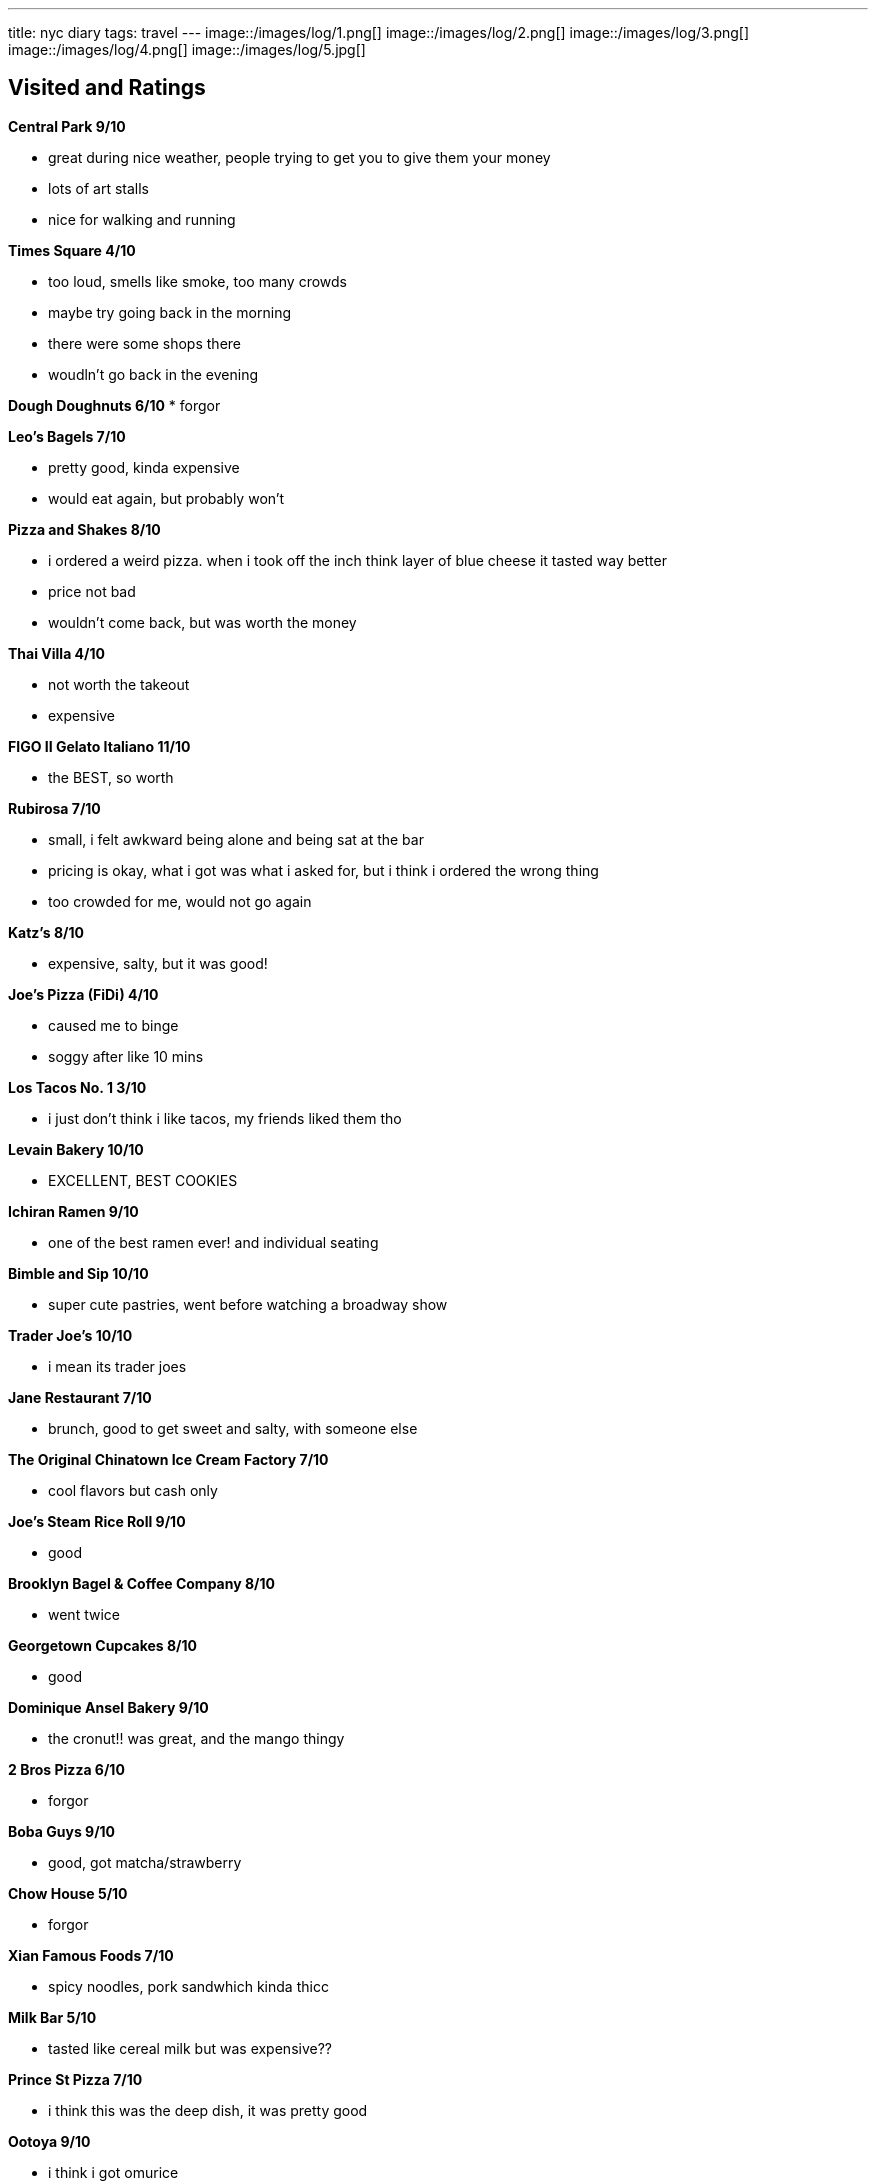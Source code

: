 ---
title: nyc diary
tags: travel
---
image::/images/log/1.png[]
image::/images/log/2.png[]
image::/images/log/3.png[]
image::/images/log/4.png[]
image::/images/log/5.jpg[]

== Visited and Ratings
**Central Park 9/10**

* great during nice weather, people trying to get you to give them your money
* lots of art stalls
* nice for walking and running 

**Times Square 4/10**

* too loud, smells like smoke, too many crowds
* maybe try going back in the morning
* there were some shops there
* woudln't go back in the evening

**Dough Doughnuts 6/10**
* forgor

**Leo's Bagels 7/10**

* pretty good, kinda expensive
* would eat again, but probably won't

**Pizza and Shakes 8/10**

* i ordered a weird pizza. when i took off the inch think layer of blue cheese it tasted way better
* price not bad
* wouldn't come back, but was worth the money

**Thai Villa 4/10**

* not worth the takeout
* expensive

**FIGO II Gelato Italiano 11/10**

* the BEST, so worth

**Rubirosa 7/10**

* small, i felt awkward being alone and being sat at the bar
* pricing is okay, what i got was what i asked for, but i think i ordered the wrong thing
* too crowded for me, would not go again

**Katz's 8/10**

* expensive, salty, but it was good!

**Joe's Pizza (FiDi) 4/10**

* caused me to binge
* soggy after like 10 mins

**Los Tacos No. 1 3/10**

* i just don't think i like tacos, my friends liked them tho

**Levain Bakery 10/10**

* EXCELLENT, BEST COOKIES

**Ichiran Ramen 9/10**

* one of the best ramen ever! and individual seating

**Bimble and Sip 10/10**

* super cute pastries, went before watching a broadway show

**Trader Joe's 10/10**

* i mean its trader joes

**Jane Restaurant 7/10**

* brunch, good to get sweet and salty, with someone else

**The Original Chinatown Ice Cream Factory 7/10**

* cool flavors but cash only

**Joe's Steam Rice Roll 9/10**

* good

**Brooklyn Bagel & Coffee Company 8/10**

* went twice

**Georgetown Cupcakes 8/10**

* good

**Dominique Ansel Bakery 9/10**

* the cronut!! was great, and the mango thingy

**2 Bros Pizza 6/10**

* forgor

**Boba Guys 9/10**

* good, got matcha/strawberry

**Chow House 5/10**

* forgor

**Xian Famous Foods 7/10**

* spicy noodles, pork sandwhich kinda thicc

**Milk Bar 5/10**

* tasted like cereal milk but was expensive??

**Prince St Pizza 7/10**

* i think this was the deep dish, it was pretty good

**Ootoya 9/10**

* i think i got omurice

**Let's Meat 8/10**

* went for friend's bday, first time trying kbbq

**Pisillo Italian Panini 10/10**

* good sanwhich

**Jongro Rice Hotdog 7/10**

* i think this was korean cheese hotdog

**Spots Dessert Bar 1/10**

* bruh

**Fish Cheeks 7/10**

* good, kind of expensive

**Magnolia Bakery 10/10**

* EXCELLENT, BEST BANADA PUDDING

**Russ and Daughters 7/10**

* i got like pickled anchovies or something

**Supermoon Bakehouse 9/10**

* SO GOOD

**Black Tap 6/10**

* forgor

== To Go list

=== Must Go

**Maison Pickle**

* multi layer chocolate cake

**Woorijip**

**Davelle**

* japanese style udon

**Lafayette Grand Cafe & Bakery**

* baked stuff

**Flushing Chinatown**

=== Really Wanna Go

**Queens Night Market**

**456 New Shanghai**

**Keki Modern Cakes**

* famous pudding

=== Would go if happen to be in the area

**Brooklyn Ice Cream Factory**

**Takahachi Bakery**

**Tompkins Square Bagels**

**Artichoke Basille's Pizza**

**Mochinut**

**Jeju Noodle Bar**

**Village Square Pizza**

**Sao Mai**

**Gammeook**

=== Ok if I didn't go

**Adrienne's Pizzabar**

**Luke's Lobster FiDi**

**Gelso & Grand**

**Lombardi's**

**Little Cupcake Bakeshop**

**Breads Bakery**

**Dallas BBQ Chelsea**

**Luigi's Pizza**

**Per Se**

**Kung Fu Xiao Long Bao**
